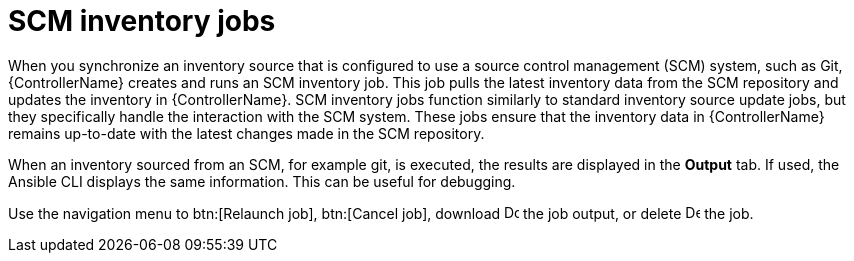 :_mod-docs-content-type: CONCEPT

[id="controller-scm-inventory-jobs_{context}"]

= SCM inventory jobs

[role="_abstract"]
When you synchronize an inventory source that is configured to use a source control management (SCM) system, such as Git, {ControllerName} creates and runs an SCM inventory job. This job pulls the latest inventory data from the SCM repository and updates the inventory in {ControllerName}.
SCM inventory jobs function similarly to standard inventory source update jobs, but they specifically handle the interaction with the SCM system. These jobs ensure that the inventory data in {ControllerName} remains up-to-date with the latest changes made in the SCM repository.

When an inventory sourced from an SCM, for example git, is executed, the results are displayed in the *Output* tab. 
If used, the Ansible CLI displays the same information. This can be useful for debugging.

// For AAP-45084, I need to confirm if the latest env shows the following options:
Use the navigation menu to btn:[Relaunch job], btn:[Cancel job], download image:download.png[Download,15,15] the job output, or delete image:delete-button.png[Delete,15,15] the job.

//image::ug-results-for-scm-job.png[Results for SCM job]

